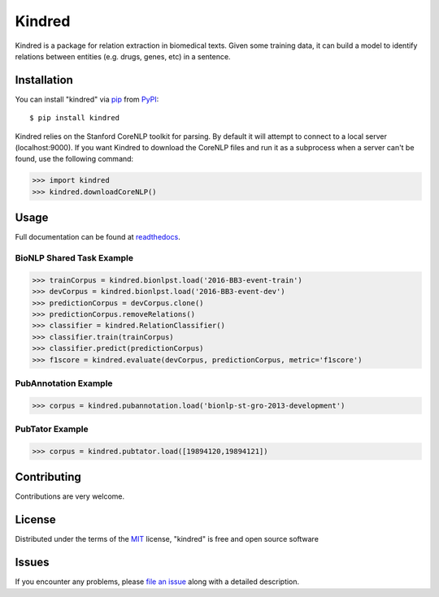=======
Kindred
=======

|pypi| |build-status| |coverage| |docs| |license|

.. |pypi| image:: https://img.shields.io/pypi/v/kindred.svg
   :target: https://pypi.python.org/pypi/kindred
   :alt: PyPI Release
   
.. |build-status| image:: https://travis-ci.org/jakelever/kindred.svg?branch=master
   :target: https://travis-ci.org/jakelever/kindred
   :alt: Travis CI status

.. |coverage| image:: https://coveralls.io/repos/github/jakelever/kindred/badge.svg?branch=master
   :target: https://coveralls.io/github/jakelever/kindred?branch=master
   :alt: Coverage status
   
.. |docs| image:: https://readthedocs.org/projects/kindred/badge/?version=stable
   :target: http://kindred.readthedocs.io/en/stable/
   :alt: Documentation status
   
.. |license| image:: https://img.shields.io/badge/License-MIT-blue.svg
   :target: https://opensource.org/licenses/MIT
   :alt: MIT license

Kindred is a package for relation extraction in biomedical texts. Given some training data, it can build a model to identify relations between entities (e.g. drugs, genes, etc) in a sentence.

Installation
------------

You can install "kindred" via `pip`_ from `PyPI`_::

   $ pip install kindred

Kindred relies on the Stanford CoreNLP toolkit for parsing. By default it will attempt to connect to a local server (localhost:9000). If you want Kindred to download the CoreNLP files and run it as a subprocess when a server can't be found, use the following command:

>>> import kindred
>>> kindred.downloadCoreNLP()

Usage
-----

Full documentation can be found at `readthedocs`_.

BioNLP Shared Task Example
~~~~~~~~~~~~~~~~~~~~~~~~~~

>>> trainCorpus = kindred.bionlpst.load('2016-BB3-event-train')
>>> devCorpus = kindred.bionlpst.load('2016-BB3-event-dev')
>>> predictionCorpus = devCorpus.clone()
>>> predictionCorpus.removeRelations()
>>> classifier = kindred.RelationClassifier()
>>> classifier.train(trainCorpus)
>>> classifier.predict(predictionCorpus)
>>> f1score = kindred.evaluate(devCorpus, predictionCorpus, metric='f1score')

PubAnnotation Example
~~~~~~~~~~~~~~~~~~~~~

>>> corpus = kindred.pubannotation.load('bionlp-st-gro-2013-development')

PubTator Example
~~~~~~~~~~~~~~~~

>>> corpus = kindred.pubtator.load([19894120,19894121])


Contributing
------------
Contributions are very welcome.

License
-------

Distributed under the terms of the `MIT`_ license, "kindred" is free and open source software

Issues
------

If you encounter any problems, please `file an issue`_ along with a detailed description.

.. _`MIT`: http://opensource.org/licenses/MIT
.. _`file an issue`: https://github.com/jakelever/kindred/issues
.. _`pip`: https://pypi.python.org/pypi/pip/
.. _`PyPI`: https://pypi.python.org/pypi
.. _`readthedocs`: http://kindred.readthedocs.io/
